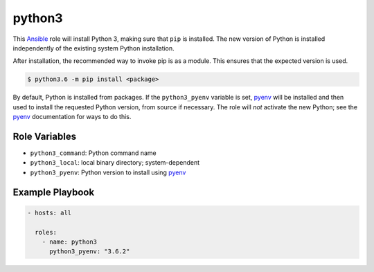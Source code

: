 #######
python3
#######
.. |travis.png| image:: https://travis-ci.org/mdklatt/ansible-python3-role.png?branch=master
   :alt: Travis CI build status
   :target: `travis`_
.. _travis: https://travis-ci.org/mdklatt/ansible-python3-role
.. _Ansible role: http://docs.ansible.com/ansible/playbooks_roles.html#roles
.. _Ansible Galaxy: https://galaxy.ansible.com/mdklatt/python3

.. _Ansible: http://docs.ansible.com/ansible
.. _pyenv: https://github.com/pyenv/pyenv


This `Ansible`_ role will install Python 3, making sure that ``pip`` is
installed. The new version of Python is installed independently of the existing
system Python installation.

After installation, the recommended way to invoke pip is as a module. This
ensures that the expected version is used.

.. code-block:: console

    $ python3.6 -m pip install <package>


By default, Python is installed from packages. If the ``python3_pyenv`` 
variable is set, `pyenv`_ will be installed and then used to install the 
requested Python version, from source if necessary. The role will *not* 
activate the new Python; see the `pyenv`_ documentation for ways to do this.


==============
Role Variables
==============

- ``python3_command``: Python command name
- ``python3_local``: local binary directory; system-dependent
- ``python3_pyenv``: Python version to install using `pyenv`_


================
Example Playbook
================

.. code-block:: yaml

    - hosts: all
      
      roles:
        - name: python3
          python3_pyenv: "3.6.2"
